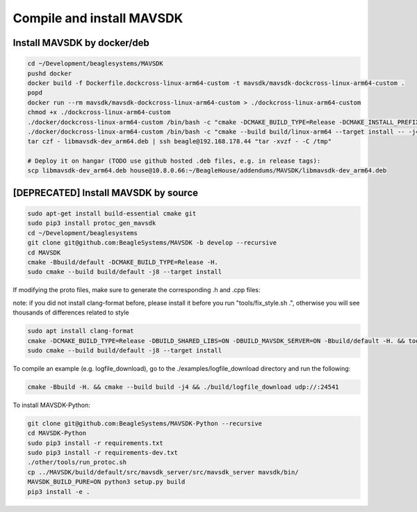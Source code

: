 Compile and install MAVSDK
==========================

Install MAVSDK by docker/deb
----------------------------

.. code-block:: sh

   cd ~/Development/beaglesystems/MAVSDK
   pushd docker
   docker build -f Dockerfile.dockcross-linux-arm64-custom -t mavsdk/mavsdk-dockcross-linux-arm64-custom .
   popd
   docker run --rm mavsdk/mavsdk-dockcross-linux-arm64-custom > ./dockcross-linux-arm64-custom
   chmod +x ./dockcross-linux-arm64-custom
   ./docker/dockcross-linux-arm64-custom /bin/bash -c "cmake -DCMAKE_BUILD_TYPE=Release -DCMAKE_INSTALL_PREFIX=build/linux-arm64/install -DBUILD_MAVSDK_SERVER=ON -DBUILD_SHARED_LIBS=ON -DWERROR=OFF -Bbuild/linux-arm64 -H."
   ./docker/dockcross-linux-arm64-custom /bin/bash -c "cmake --build build/linux-arm64 --target install -- -j4" && rm *.deb && ./docker/dockcross-linux-arm64-custom tools/create_packages.sh ./build/linux-arm64/install . arm64 libmavsdk-dev && mv libmavsdk-dev_*_arm64.deb libmavsdk-dev_arm64.deb
   tar czf - libmavsdk-dev_arm64.deb | ssh beagle@192.168.178.44 "tar -xvzf - -C /tmp"

   # Deploy it on hangar (TODO use github hosted .deb files, e.g. in release tags):
   scp libmavsdk-dev_arm64.deb house@10.8.0.66:~/BeagleHouse/addendums/MAVSDK/libmavsdk-dev_arm64.deb

[DEPRECATED] Install MAVSDK by source
-------------------------------------

.. code-block:: sh

   sudo apt-get install build-essential cmake git
   sudo pip3 install protoc_gen_mavsdk
   cd ~/Development/beaglesystems
   git clone git@github.com:BeagleSystems/MAVSDK -b develop --recursive
   cd MAVSDK
   cmake -Bbuild/default -DCMAKE_BUILD_TYPE=Release -H.
   sudo cmake --build build/default -j8 --target install

If modifying the proto files, make sure to generate the corresponding .h and .cpp files:

note: if you did not install clang-format before, please install it before you run "tools/fix_style.sh .", otherwise you will see thousands of differences related to style

.. code-block:: sh

   sudo apt install clang-format
   cmake -DCMAKE_BUILD_TYPE=Release -DBUILD_SHARED_LIBS=ON -DBUILD_MAVSDK_SERVER=ON -Bbuild/default -H. && tools/generate_from_protos.sh && tools/fix_style.sh .
   sudo cmake --build build/default -j8 --target install


To compile an example (e.g. logfile_download), go to the ./examples/logfile_download directory and run the following:

.. code-block:: sh

   cmake -Bbuild -H. && cmake --build build -j4 && ./build/logfile_download udp://:24541

To install MAVSDK-Python:

.. code-block:: sh

   git clone git@github.com:BeagleSystems/MAVSDK-Python --recursive
   cd MAVSDK-Python
   sudo pip3 install -r requirements.txt
   sudo pip3 install -r requirements-dev.txt
   ./other/tools/run_protoc.sh
   cp ../MAVSDK/build/default/src/mavsdk_server/src/mavsdk_server mavsdk/bin/
   MAVSDK_BUILD_PURE=ON python3 setup.py build
   pip3 install -e .
